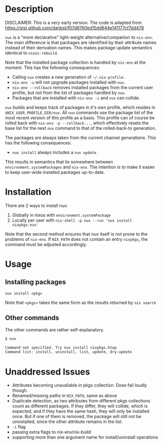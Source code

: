 * Description
DISCLAIMER:  This is a very early version.
The code is adapted from https://gist.github.com/danbst/f07d9760ed15dd844e141177cf7dd478

=nux= is a "more declarative" light-weight alternative/companion to =nix-env=.
The main difference is that packages are identified by their attribute names
instead of their derivation names. This makes package update semantics identical
to =nixos-rebuild=.

Note that the installed package collection is handled by =nix-env= at the
moment.  This has the following consequences:

- Calling =nux= creates a new generation of =~/.nix-profile=.
- =nix-env -u= will not upgrade packages installed with =nux=.
- =nix-env --rollback= removes installed packages from the current user profile,
  but not from the list of packages handled by =nux=.
- Packages that are installed with =nix-env -i= and =nux= can collide.

=nux= builds and keeps track of packages in it's own profile, which resides in
=$NIX_USER_PROFILE_DIR/nux=.  All =nux= commands use the package list of the
most recent version of this profile as a basis.  This profile can of course be rolled back
with =nix-env -p --rollback...=, which effectively resets the base list for the next =nux=
command to that of the rolled-back-to generation.

The packages are always taken from the current channel generations.  This has the
following consequences:

- =nux install= always includes a =nux update=

This results in semantics that lie somewhere between
=environment.systemPackages= and =nix-env=.  The intention is to make it easier
to keep user-wide installed packages up-to-date.

* Installation
  There are 2 ways to install nux:

  1. Globally in nixos with =environment.systemPackage=
  2. Locally per user with =nix-shell -p nux --run 'nux install nixpkgs.nux'=

  Note that the second method ensures that nux itself is not prone to the
  problems of =nix-env=.  If =NIX_PATH= does not contain an entry =nixpkgs=, the
  command must be adjusted accordingly.

* Usage

** Installing packages
   =nux install <pkg>=

   Note that =<pkgs>= takes the same form as the results returned by =nix search=

** Other commands
   The other commands are rather self-explanatory.

   #+begin_src sh
     $ nux

     Command not specified. Try nux install nixpkgs.htop
     Command list: install, uninstall, list, update, dry-update
   #+end_src

* Unaddressed Issues
  - Attributes becoming unavailable in pkgs collection.  Does fail loudly though.
  - Renamed/missing paths in =NIX_PATH=, same as above
  - Duplicate detection, as two attributes from different pkgs collections count
    as different packages.  If they differ, they will collide, which is
    expected, and if they have the same hash, they will only be installed once.
    But if one of them is removed, the package will still not be uninstalled,
    since the other attribute remains in the list.
  - =-i= flag
  - passing extra flags to nix-env/nix-build
  - supporting more than one argument name for install/uninstall operations

